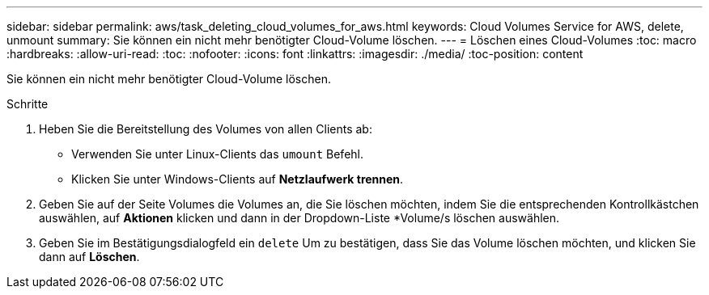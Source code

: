 ---
sidebar: sidebar 
permalink: aws/task_deleting_cloud_volumes_for_aws.html 
keywords: Cloud Volumes Service for AWS, delete, unmount 
summary: Sie können ein nicht mehr benötigter Cloud-Volume löschen. 
---
= Löschen eines Cloud-Volumes
:toc: macro
:hardbreaks:
:allow-uri-read: 
:toc: 
:nofooter: 
:icons: font
:linkattrs: 
:imagesdir: ./media/
:toc-position: content


[role="lead"]
Sie können ein nicht mehr benötigter Cloud-Volume löschen.

.Schritte
. Heben Sie die Bereitstellung des Volumes von allen Clients ab:
+
** Verwenden Sie unter Linux-Clients das `umount` Befehl.
** Klicken Sie unter Windows-Clients auf *Netzlaufwerk trennen*.


. Geben Sie auf der Seite Volumes die Volumes an, die Sie löschen möchten, indem Sie die entsprechenden Kontrollkästchen auswählen, auf *Aktionen* klicken und dann in der Dropdown-Liste *Volume/s löschen auswählen.
. Geben Sie im Bestätigungsdialogfeld ein `delete` Um zu bestätigen, dass Sie das Volume löschen möchten, und klicken Sie dann auf *Löschen*.

